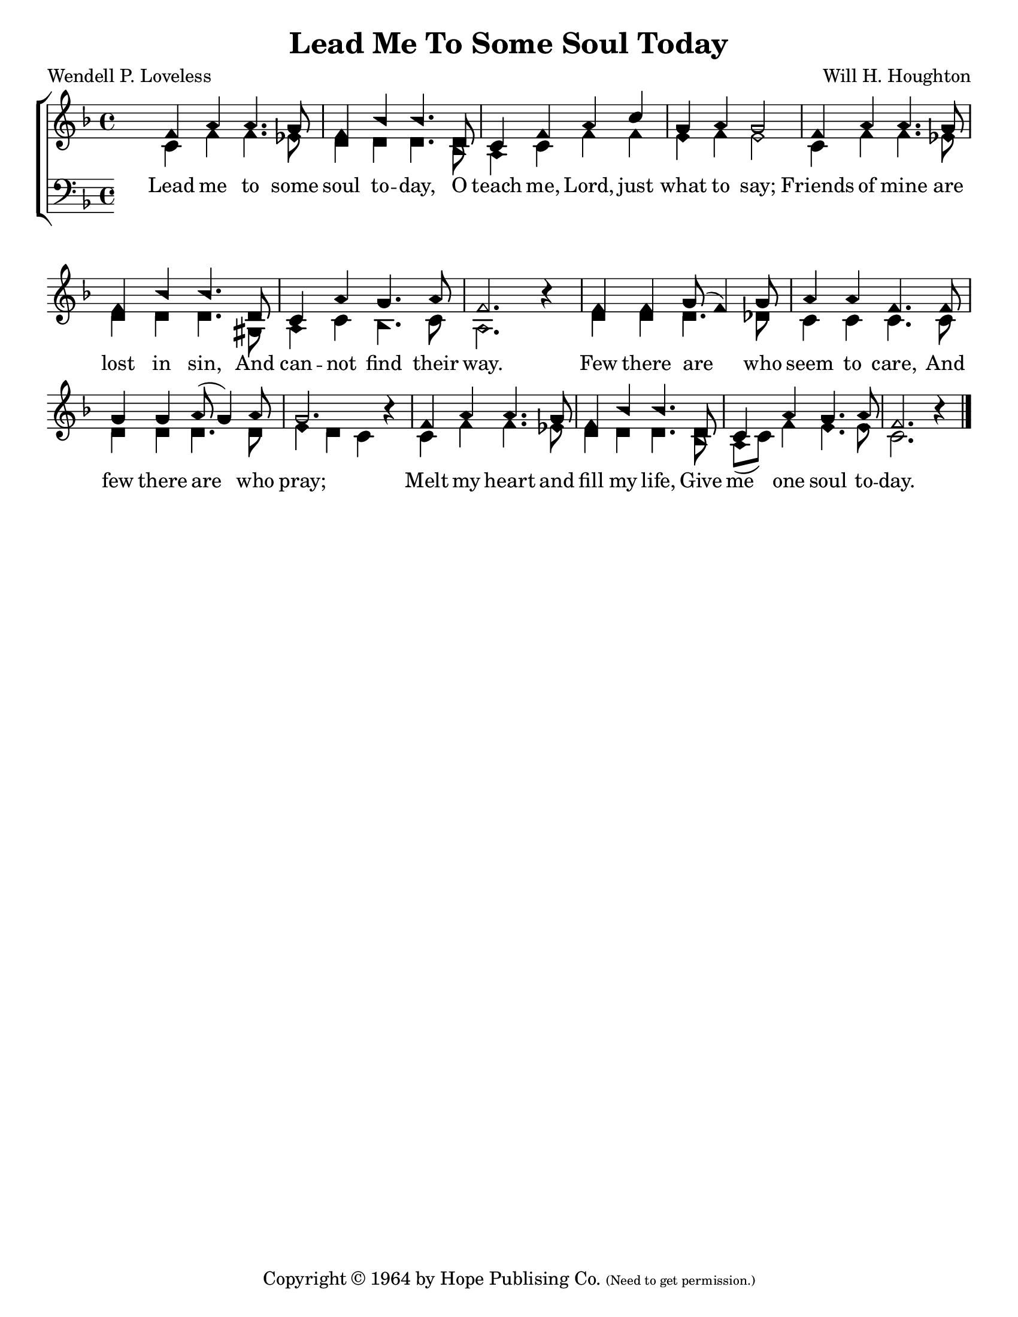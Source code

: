 \version "2.18.2"

\header {
 	title = "Lead Me To Some Soul Today"
 	composer = "Will H. Houghton"
 	poet = "Wendell P. Loveless"
	%meter = ""
	copyright = \markup {
		"Copyright" \char ##x00A9 "1964 by Hope Publising Co."
		\teeny
		"(Need to get permission.)"
	}
	tagline = ""
}


\paper {
	#(set-paper-size "letter")
	indent = 0
  	%page-count = #1
	print-page-number = "false"
}


global = {
 	\key f \major
 	\time 4/4
	\aikenHeads
  	\huge
	\set Timing.beamExceptions = #'()
	\set Timing.baseMoment = #(ly:make-moment 1/4)
	\set Timing.beatStructure = #'(1 1 1 1)
  	\override Score.BarNumber.break-visibility = ##(#f #f #f)
 	\set Staff.midiMaximumVolume = #1.0
 	%\partial 4
}


lead = {
	\set Staff.midiMinimumVolume = #3.0
}


soprano = \transpose f f {
	\relative c'' {
 		\global
		f,4 a a4. g8 f4 bes bes4. d,8
		c4 f a c g a g2
		f4 a a4. g8 f4 bes bes4. d,8
		c4 a' g4. a8 f2. b4\rest
		f4 f g8( f4) g8 a4 a f4. f8
		g4 g a8( g4) a8 g2. b4\rest
		f4 a a4. g8 f4 bes bes4. d,8
		c4 a' g4. a8 f2. b4\rest
		\bar "|."
	}
}


alto = \transpose f f {
	\relative c' {
		\global
		c4 f f4. ees8 d4 d d4. bes8
		a4 c f f e f e2
		c4 f f4. ees8 d4 d d4. gis,8
		a4 c bes4. c8 a2. s4
		d4 d d4. des8 c4 c c4. c8
		d4 d d4. d8 e4 d c s
		c4 f f4. ees8 d4 d d4. bes8
		a( c) f4 e4. e8 c2. s4
	}
}


tenor = \transpose f f {
	\relative c' {
		\global
		\clef "bass"
	}
}


bass = \transpose f f {
	\relative c {
		\global
		\clef "bass"
	}
}


% Some useful characters: — “ ” ‘ ’


verseOne = \lyricmode {
	Lead me to some soul to -- day,
	O teach me, Lord, just what to say;
	Friends of mine are lost in sin,
	And can -- not find their way.
	Few there are who seem to care,
	And few there are who pray;
	Melt my heart and fill my life,
	Give me one soul to -- day.
}


verseTwo = \lyricmode {
	\set stanza = "2."
}


verseThree = \lyricmode {
	\set stanza = "3."
}


verseFour = \lyricmode {
	\set stanza = "4."
}


\score{
	\new ChoirStaff <<
		\new Staff \with {midiInstrument = #"acoustic grand"} <<
			\new Voice = "soprano" {\voiceOne \soprano}
			\new Voice = "alto" {\voiceTwo \alto}
		>>
		
		\new Lyrics {
			\lyricsto "soprano" \verseOne
		}
		\new Lyrics {
			\lyricsto "soprano" \verseTwo
		}
		\new Lyrics {
			\lyricsto "soprano" \verseThree
		}
		\new Lyrics {
			\lyricsto "soprano" \verseFour
		}
		
		\new Staff  \with {midiInstrument = #"acoustic grand"}<<
			\new Voice = "tenor" {\voiceThree \tenor}
			\new Voice = "bass" {\voiceFour \bass}
		>>
		
	>>
	
	\layout{}
	\midi{
		\tempo 4 = 88
	}
}
